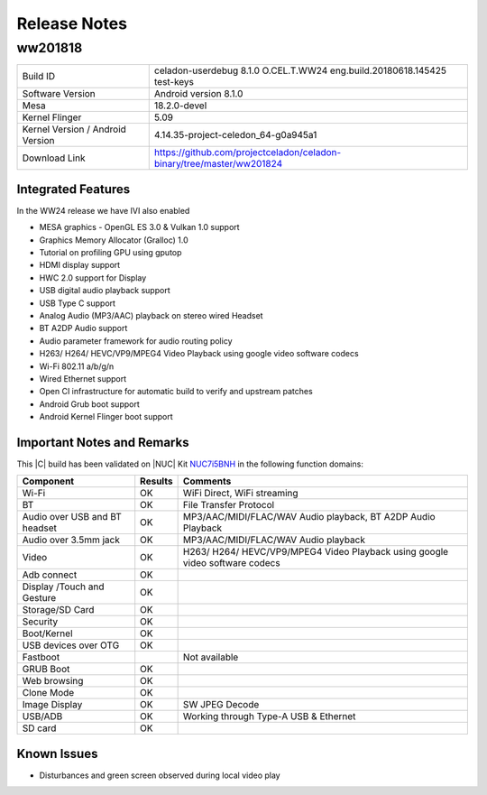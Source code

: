 .. _release_notes:

Release Notes
#############

ww201818
========

================================  =====
Build ID                          celadon-userdebug 8.1.0 O.CEL.T.WW24 eng.build.20180618.145425 test-keys
Software Version                  Android version 8.1.0
Mesa                              18.2.0-devel
Kernel Flinger                    5.09
Kernel Version / Android Version  4.14.35-project-celedon_64-g0a945a1
Download Link                     https://github.com/projectceladon/celadon-binary/tree/master/ww201824
================================  =====

Integrated Features
-------------------

In the WW24 release we have IVI also enabled 

* MESA graphics - OpenGL ES 3.0 & Vulkan 1.0 support
* Graphics Memory Allocator (Gralloc) 1.0
* Tutorial on profiling GPU using gputop
* HDMI display support
* HWC 2.0 support for Display
* USB digital audio playback support
* USB Type C support
* Analog Audio (MP3/AAC) playback on stereo wired Headset
* BT A2DP Audio support
* Audio parameter framework for audio routing policy
* H263/ H264/ HEVC/VP9/MPEG4 Video Playback using google video software codecs
* Wi-Fi 802.11 a/b/g/n
* Wired Ethernet support
* Open CI infrastructure for automatic build to verify and upstream patches
* Android Grub boot support
* Android Kernel Flinger boot support


Important Notes and Remarks
---------------------------

This |C| build has been validated on |NUC| Kit `NUC7i5BNH <https://www.intel.com/content/www/us/en/products/boards-kits/nuc/kits/nuc7i5bnh.html>`_ in the following function domains:

=============================  =======  ========
Component                      Results  Comments
=============================  =======  ========
Wi-Fi                          OK       WiFi Direct, WiFi streaming
BT                             OK       File Transfer Protocol
Audio over USB and BT headset  OK       MP3/AAC/MIDI/FLAC/WAV Audio playback, BT A2DP Audio Playback
Audio over 3.5mm jack          OK       MP3/AAC/MIDI/FLAC/WAV Audio playback
Video                          OK       H263/ H264/ HEVC/VP9/MPEG4 Video Playback using google video software codecs
Adb connect                    OK
Display /Touch and Gesture     OK
Storage/SD Card                OK
Security                       OK
Boot/Kernel                    OK
USB devices over OTG           OK
Fastboot                                Not available
GRUB Boot                      OK
Web browsing                   OK
Clone Mode                     OK
Image Display                  OK       SW JPEG Decode
USB/ADB                        OK       Working through Type-A USB & Ethernet
SD card                        OK
=============================  =======  ========

Known Issues
------------

* Disturbances and green screen observed during local video play
